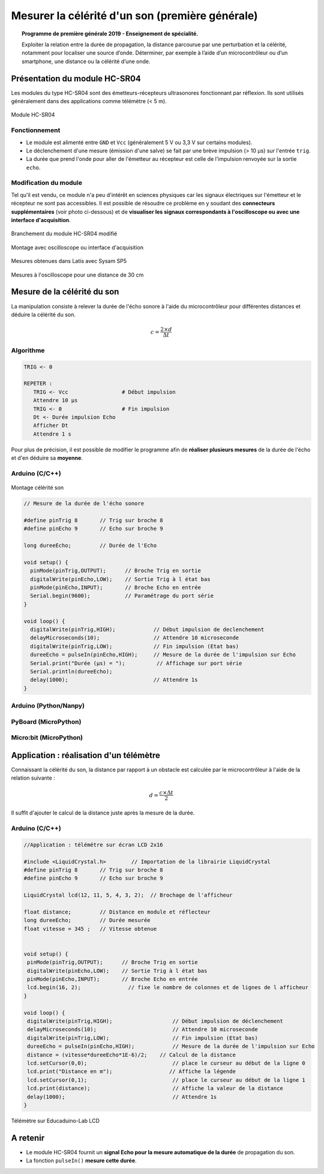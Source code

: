 ================================================
Mesurer la célérité d'un son (première générale)
================================================

.. topic:: Programme de première générale 2019 - Enseignement de spécialité.

   Exploiter la relation entre la durée de propagation, la distance parcourue par une perturbation et la célérité, notamment pour localiser une source d’onde. Déterminer, par exemple à l’aide d’un microcontrôleur ou d’un smartphone, une distance ou la célérité d’une onde.



Présentation du module HC-SR04
==============================

Les modules du type  HC-SR04 sont des émetteurs-récepteurs ultrasonores fonctionnant par réflexion. Ils sont utilisés généralement dans des applications comme télémètre (< 5 m).

.. figure:: Images/Ultrason_HC-SR04-Photo.png
   :width: 292
   :height: 162
   :scale: 70 %
   :alt: Montage ultrason - Arduino
   :align: center
   
   Module HC-SR04

Fonctionnement
--------------

* Le module est alimenté entre ``GND`` et ``Vcc`` (généralement 5 V ou 3,3 V sur certains modules).
* Le déclenchement d'une mesure (émission d'une salve) se fait par une brève impulsion (> 10 µs) sur l'entrée ``trig``.
* La durée que prend l'onde pour aller de l'émetteur au récepteur est celle de l'impulsion renvoyée sur la sortie ``echo``. 

Modification du module
----------------------

Tel qu'il est vendu, ce module n'a peu d'intérêt en sciences physiques car les signaux électriques sur l'émetteur et le récepteur ne sont pas accessibles.
Il est possible de résoudre ce problème en y soudant des **connecteurs supplémentaires** (voir photo ci-dessous) et de **visualiser les signaux correspondants à l'oscilloscope ou avec une interface d'acquisition**.

.. image:: Images/Ultrason_HC-SR04-modifie-soudures.png
   :width: 700
   :height: 500
   :scale: 50 %
   :alt:
   :align: center

.. figure:: Images/Ultrason_HC-SR04-modifie.png
   :width: 900
   :height: 900
   :scale: 33 %
   :alt:
   :align: center

   Branchement du module HC-SR04 modifié

.. figure:: Images/Ultrason_HC-SR04-Montage-Oscillo.png
   :width: 837
   :height: 434
   :scale: 50 %
   :alt: Montage ultrason - Arduino
   :align: center

   Montage avec oscilloscope ou interface d'acquisition

.. figure:: Images/Ultrasons_Latis.png
   :width: 932
   :height: 857
   :scale: 50 %
   :alt:
   :align: center

   Mesures obtenues dans Latis avec Sysam SP5


.. figure:: Images/Ultrasons_scope_60cm.png
   :width: 900
   :height: 600
   :scale: 50 %
   :alt:
   :align: center

   Mesures à l'oscilloscope pour une distance de 30 cm

Mesure de la célérité du son
============================

La manipulation consiste à relever la durée de l'écho sonore à l'aide du microcontrôleur pour différentes distances et déduire la célérité du son.

.. math::

   c = \dfrac{2 \times d}{\Delta t}

Algorithme
----------

.. code::

   TRIG <- 0

   REPETER :
      TRIG <- Vcc                 # Début impulsion
      Attendre 10 µs
      TRIG <- 0                   # Fin impulsion
      Dt <- Durée impulsion Echo 
      Afficher Dt
      Attendre 1 s

Pour plus de précision, il est possible de modifier le programme afin de **réaliser plusieurs mesures** de la durée de l'écho et d'en déduire sa **moyenne**.

Arduino (C/C++)
---------------

.. figure:: Images/Ultrason_HC-SR04-Montage.png
   :width: 720
   :height: 429
   :scale: 50 %
   :alt: Montage ultrason - Arduino
   :align: center

   Montage célérité son

.. code-block:: arduino

   // Mesure de la durée de l'écho sonore

   #define pinTrig 8       // Trig sur broche 8
   #define pinEcho 9       // Echo sur broche 9

   long dureeEcho;         // Durée de l'Echo

   void setup() {
     pinMode(pinTrig,OUTPUT);      // Broche Trig en sortie
     digitalWrite(pinEcho,LOW);    // Sortie Trig à l état bas
     pinMode(pinEcho,INPUT);       // Broche Echo en entrée
     Serial.begin(9600);           // Paramétrage du port série
   }

   void loop() {
     digitalWrite(pinTrig,HIGH);            // Début impulsion de declenchement
     delayMicroseconds(10);                 // Attendre 10 microseconde
     digitalWrite(pinTrig,LOW);             // Fin impulsion (Etat bas)
     dureeEcho = pulseIn(pinEcho,HIGH);     // Mesure de la durée de l'impulsion sur Echo
     Serial.print("Durée (µs) = ");          // Affichage sur port série
     Serial.println(dureeEcho);
     delay(1000);                           // Attendre 1s
   }



Arduino (Python/Nanpy)
----------------------

PyBoard (MicroPython)
---------------------

Micro:bit (MicroPython)
-----------------------


Application : réalisation d'un télémètre
========================================

Connaissant la célérité du son, la distance par rapport à un obstacle est calculée par le microcontrôleur à l'aide de la relation suivante :

.. math::

   d = \dfrac{c \times \Delta t}{2}

Il suffit d'ajouter le calcul de la distance juste après la mesure de la durée.

Arduino (C/C++)
---------------


.. code-block:: arduino

   //Application : télémétre sur écran LCD 2x16
   
   #include <LiquidCrystal.h>        // Importation de la librairie LiquidCrystal
   #define pinTrig 8       // Trig sur broche 8
   #define pinEcho 9       // Echo sur broche 9

   LiquidCrystal lcd(12, 11, 5, 4, 3, 2);  // Brochage de l'afficheur

   float distance;         // Distance en module et réflecteur
   long dureeEcho;         // Durée mesurée
   float vitesse = 345 ;   // Vitesse obtenue


   void setup() {
    pinMode(pinTrig,OUTPUT);      // Broche Trig en sortie
    digitalWrite(pinEcho,LOW);    // Sortie Trig à l état bas
    pinMode(pinEcho,INPUT);       // Broche Echo en entrée
    lcd.begin(16, 2);               // fixe le nombre de colonnes et de lignes de l afficheur
   }

   void loop() {
    digitalWrite(pinTrig,HIGH);                   // Début impulsion de déclenchement
    delayMicroseconds(10);                        // Attendre 10 microseconde
    digitalWrite(pinTrig,LOW);                    // Fin impulsion (Etat bas)
    dureeEcho = pulseIn(pinEcho,HIGH);            // Mesure de la durée de l'impulsion sur Echo
    distance = (vitesse*dureeEcho*1E-6)/2;    // Calcul de la distance
    lcd.setCursor(0,0);                           // place le curseur au début de la ligne 0
    lcd.print("Distance en m");                  // Affiche la légende
    lcd.setCursor(0,1);                           // place le curseur au début de la ligne 1
    lcd.print(distance);                          // Affiche la valeur de la distance
    delay(1000);                                  // Attendre 1s
   }

.. figure:: Images/Ultrason_HC-SR04_Educaduino_LCD.png
   :width: 850
   :height: 550
   :scale: 50 %
   :alt: Montage ultrason - Arduino
   :align: center

   Télémètre sur Educaduino-Lab LCD

A retenir
=========

* Le module HC-SR04 fournit un **signal Echo pour la mesure automatique de la durée** de propagation du son.

* La fonction ``pulseIn()`` **mesure cette durée**.


